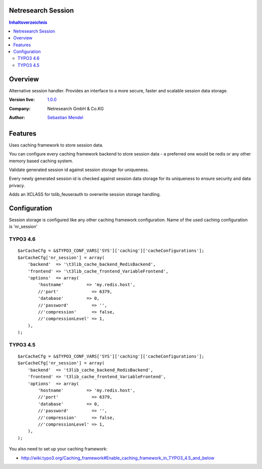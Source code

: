 Netresearch Session
===================

.. contents:: Inhaltsverzeichnis


Overview
========

Alternative session handler. Provides an interface to a more secure, faster and
scalable session data storage.

.. BEGIN ext_emconf.php

:Version live: `1.0.0 <http://urgit11.aida.de/typo3/nr_session/tree/v1.0.0>`_
:Company: Netresearch GmbH & Co.KG
:Author: | `Sebastian Mendel <~mendel.sebastian>`_

.. END ext_emconf.php

Features
========

Uses caching framework to store session data.

You can configure every caching framework backend to store session data - a
preferred one would be redis or any other memory based caching system.

Validate generated session id against session storage for uniqueness.

Every newly generated session id is checked against session data storage for its
uniqueness to ensure security and data privacy.

Adds an XCLASS for tslib_feuserauth to overwrite session storage handling.

Configuration
=============

Session storage is configured like any other caching framework configuration.
Name of the used caching configuration is 'nr_session'

TYPO3 4.6
---------

::

    $arCacheCfg = &$TYPO3_CONF_VARS['SYS']['caching']['cacheConfigurations'];
    $arCacheCfg['nr_session'] = array(
        'backend'  => '\t3lib_cache_backend_RedisBackend',
        'frontend' => '\t3lib_cache_frontend_VariableFrontend',
        'options'  => array(
            'hostname'         => 'my.redis.host',
            //'port'             => 6379,
            'database'         => 0,
            //'password'         => '',
            //'compression'      => false,
            //'compressionLevel' => 1,
        ),
    );

TYPO3 4.5
---------

::

    $arCacheCfg = &$TYPO3_CONF_VARS['SYS']['caching']['cacheConfigurations'];
    $arCacheCfg['nr_session'] = array(
        'backend'  => 't3lib_cache_backend_RedisBackend',
        'frontend' => 't3lib_cache_frontend_VariableFrontend',
        'options'  => array(
            'hostname'         => 'my.redis.host',
            //'port'             => 6379,
            'database'         => 0,
            //'password'         => '',
            //'compression'      => false,
            //'compressionLevel' => 1,
        ),
    );

You also need to set up your caching framework:

- http://wiki.typo3.org/Caching_framework#Enable_caching_framework_in_TYPO3_4.5_and_below
